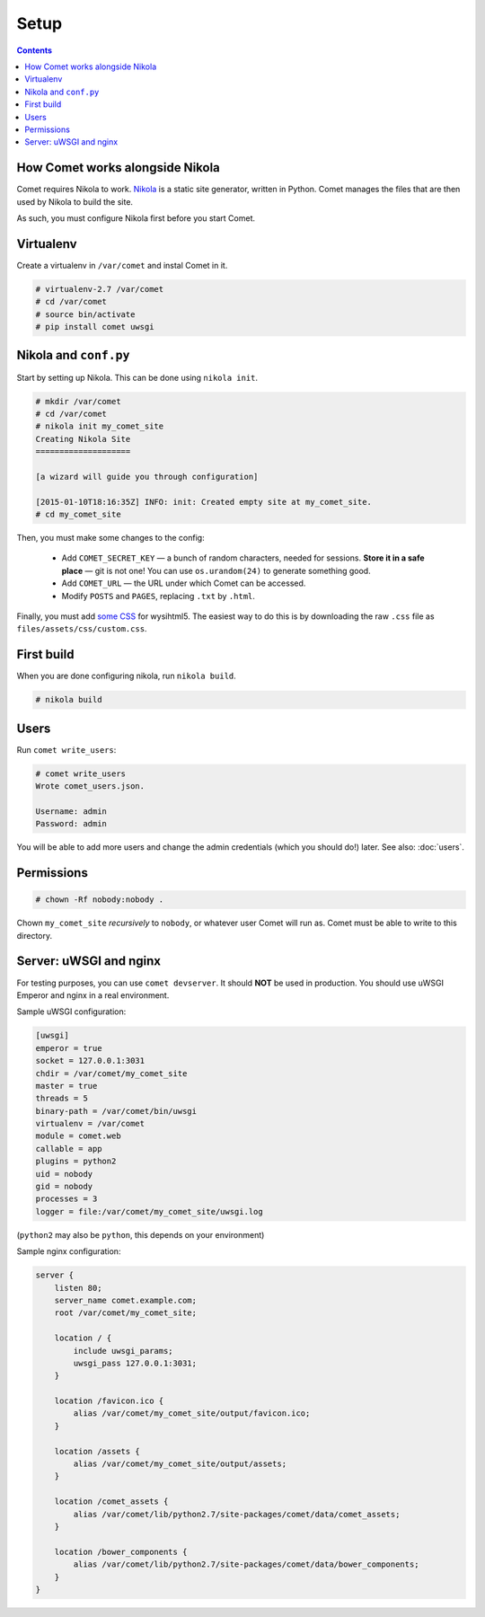=====
Setup
=====

.. index:: setup

.. contents::

How Comet works alongside Nikola
================================

Comet requires Nikola to work.  `Nikola`_ is a static site generator, written
in Python.  Comet manages the files that are then used by Nikola to build the
site.

As such, you must configure Nikola first before you start Comet.

Virtualenv
==========

Create a virtualenv in ``/var/comet`` and instal Comet in it.

.. code-block:: console

    # virtualenv-2.7 /var/comet
    # cd /var/comet
    # source bin/activate
    # pip install comet uwsgi

Nikola and ``conf.py``
======================

Start by setting up Nikola.  This can be done using ``nikola init``.

.. code-block:: console

    # mkdir /var/comet
    # cd /var/comet
    # nikola init my_comet_site
    Creating Nikola Site
    ====================

    [a wizard will guide you through configuration]

    [2015-01-10T18:16:35Z] INFO: init: Created empty site at my_comet_site.
    # cd my_comet_site

Then, you must make some changes to the config:

 * Add ``COMET_SECRET_KEY`` — a bunch of random characters, needed for sessions.
   **Store it in a safe place** — git is not one!  You can use
   ``os.urandom(24)`` to generate something good.
 * Add ``COMET_URL`` — the URL under which Comet can be accessed.
 * Modify ``POSTS`` and ``PAGES``, replacing ``.txt`` by ``.html``.


Finally, you must add `some CSS`__ for wysihtml5.  The easiest way to do this
is by downloading the raw ``.css`` file as ``files/assets/css/custom.css``.

__ https://github.com/Voog/wysihtml/blob/master/examples/css/stylesheet.css

First build
===========

When you are done configuring nikola, run ``nikola build``.

.. code-block:: console

    # nikola build

Users
=====

Run ``comet write_users``:

.. code-block:: console

    # comet write_users
    Wrote comet_users.json.

    Username: admin
    Password: admin


You will be able to add more users and change the admin credentials (which you
should do!) later.  See also: :doc:`users`.

Permissions
===========

.. code-block:: console

    # chown -Rf nobody:nobody .

Chown ``my_comet_site`` *recursively* to ``nobody``, or whatever
user Comet will run as.  Comet must be able to write to this directory.

Server: uWSGI and nginx
=======================

For testing purposes, you can use ``comet devserver``.  It should **NOT** be used
in production.  You should use uWSGI Emperor and nginx in a real environment.

Sample uWSGI configuration:

.. code-block:: ini

    [uwsgi]
    emperor = true
    socket = 127.0.0.1:3031
    chdir = /var/comet/my_comet_site
    master = true
    threads = 5
    binary-path = /var/comet/bin/uwsgi
    virtualenv = /var/comet
    module = comet.web
    callable = app
    plugins = python2
    uid = nobody
    gid = nobody
    processes = 3
    logger = file:/var/comet/my_comet_site/uwsgi.log


(``python2`` may also be ``python``, this depends on your environment)

Sample nginx configuration:

.. code-block:: nginx

    server {
        listen 80;
        server_name comet.example.com;
        root /var/comet/my_comet_site;

        location / {
            include uwsgi_params;
            uwsgi_pass 127.0.0.1:3031;
        }

        location /favicon.ico {
            alias /var/comet/my_comet_site/output/favicon.ico;
        }

        location /assets {
            alias /var/comet/my_comet_site/output/assets;
        }

        location /comet_assets {
            alias /var/comet/lib/python2.7/site-packages/comet/data/comet_assets;
        }

        location /bower_components {
            alias /var/comet/lib/python2.7/site-packages/comet/data/bower_components;
        }
    }

.. _Nikola: https://getnikola.com/
